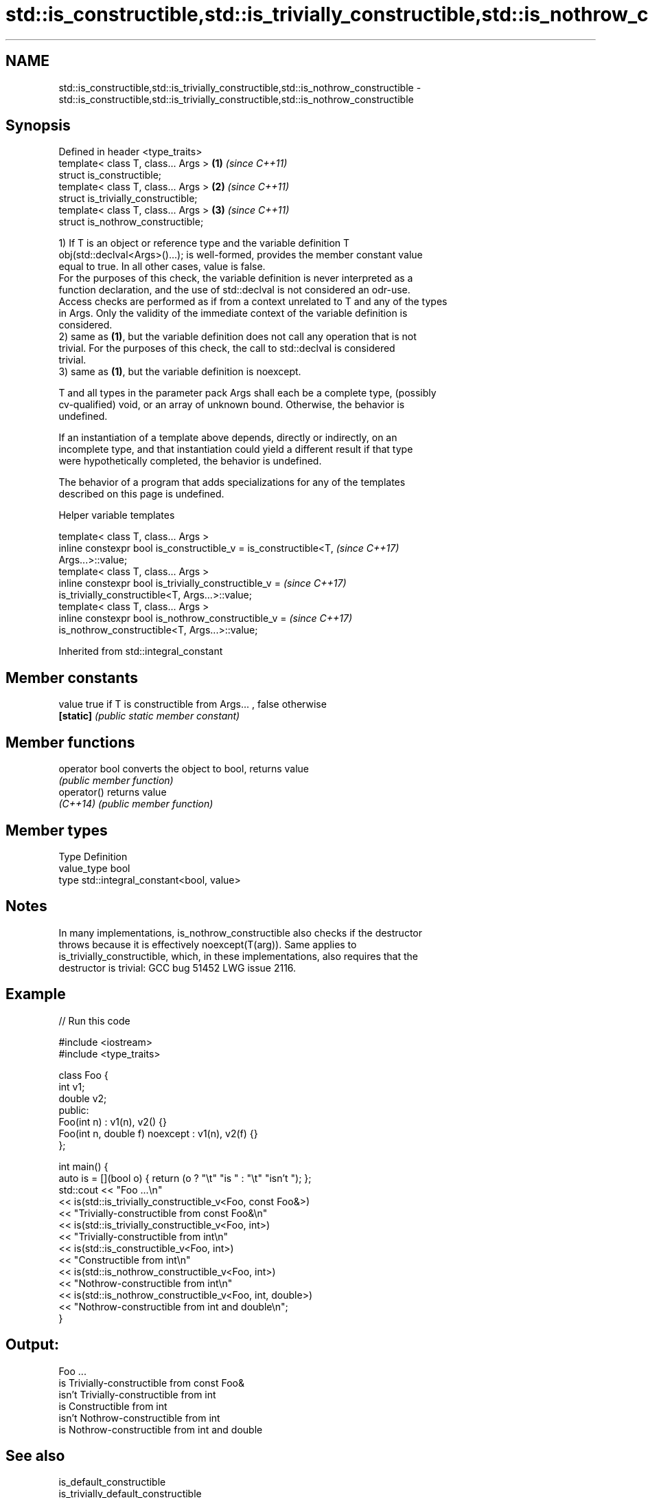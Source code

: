 .TH std::is_constructible,std::is_trivially_constructible,std::is_nothrow_constructible 3 "2022.07.31" "http://cppreference.com" "C++ Standard Libary"
.SH NAME
std::is_constructible,std::is_trivially_constructible,std::is_nothrow_constructible \- std::is_constructible,std::is_trivially_constructible,std::is_nothrow_constructible

.SH Synopsis
   Defined in header <type_traits>
   template< class T, class... Args > \fB(1)\fP \fI(since C++11)\fP
   struct is_constructible;
   template< class T, class... Args > \fB(2)\fP \fI(since C++11)\fP
   struct is_trivially_constructible;
   template< class T, class... Args > \fB(3)\fP \fI(since C++11)\fP
   struct is_nothrow_constructible;

   1) If T is an object or reference type and the variable definition T
   obj(std::declval<Args>()...); is well-formed, provides the member constant value
   equal to true. In all other cases, value is false.
   For the purposes of this check, the variable definition is never interpreted as a
   function declaration, and the use of std::declval is not considered an odr-use.
   Access checks are performed as if from a context unrelated to T and any of the types
   in Args. Only the validity of the immediate context of the variable definition is
   considered.
   2) same as \fB(1)\fP, but the variable definition does not call any operation that is not
   trivial. For the purposes of this check, the call to std::declval is considered
   trivial.
   3) same as \fB(1)\fP, but the variable definition is noexcept.

   T and all types in the parameter pack Args shall each be a complete type, (possibly
   cv-qualified) void, or an array of unknown bound. Otherwise, the behavior is
   undefined.

   If an instantiation of a template above depends, directly or indirectly, on an
   incomplete type, and that instantiation could yield a different result if that type
   were hypothetically completed, the behavior is undefined.

   The behavior of a program that adds specializations for any of the templates
   described on this page is undefined.

  Helper variable templates

   template< class T, class... Args >
   inline constexpr bool is_constructible_v = is_constructible<T,         \fI(since C++17)\fP
   Args...>::value;
   template< class T, class... Args >
   inline constexpr bool is_trivially_constructible_v =                   \fI(since C++17)\fP
   is_trivially_constructible<T, Args...>::value;
   template< class T, class... Args >
   inline constexpr bool is_nothrow_constructible_v =                     \fI(since C++17)\fP
   is_nothrow_constructible<T, Args...>::value;

Inherited from std::integral_constant

.SH Member constants

   value    true if T is constructible from Args... , false otherwise
   \fB[static]\fP \fI(public static member constant)\fP

.SH Member functions

   operator bool converts the object to bool, returns value
                 \fI(public member function)\fP
   operator()    returns value
   \fI(C++14)\fP       \fI(public member function)\fP

.SH Member types

   Type       Definition
   value_type bool
   type       std::integral_constant<bool, value>

.SH Notes

   In many implementations, is_nothrow_constructible also checks if the destructor
   throws because it is effectively noexcept(T(arg)). Same applies to
   is_trivially_constructible, which, in these implementations, also requires that the
   destructor is trivial: GCC bug 51452 LWG issue 2116.

.SH Example


// Run this code

 #include <iostream>
 #include <type_traits>

 class Foo {
     int v1;
     double v2;
  public:
     Foo(int n) : v1(n), v2() {}
     Foo(int n, double f) noexcept : v1(n), v2(f) {}
 };

 int main() {
     auto is = [](bool o) { return (o ? "\\t" "is " : "\\t" "isn't "); };
     std::cout << "Foo ...\\n"
               << is(std::is_trivially_constructible_v<Foo, const Foo&>)
               << "Trivially-constructible from const Foo&\\n"
               << is(std::is_trivially_constructible_v<Foo, int>)
               << "Trivially-constructible from int\\n"
               << is(std::is_constructible_v<Foo, int>)
               << "Constructible from int\\n"
               << is(std::is_nothrow_constructible_v<Foo, int>)
               << "Nothrow-constructible from int\\n"
               << is(std::is_nothrow_constructible_v<Foo, int, double>)
               << "Nothrow-constructible from int and double\\n";
 }

.SH Output:

 Foo ...
         is Trivially-constructible from const Foo&
         isn't Trivially-constructible from int
         is Constructible from int
         isn't Nothrow-constructible from int
         is Nothrow-constructible from int and double

.SH See also

   is_default_constructible
   is_trivially_default_constructible
   is_nothrow_default_constructible   checks if a type has a default constructor
   \fI(C++11)\fP                            \fI(class template)\fP
   \fI(C++11)\fP
   \fI(C++11)\fP
   is_copy_constructible
   is_trivially_copy_constructible
   is_nothrow_copy_constructible      checks if a type has a copy constructor
   \fI(C++11)\fP                            \fI(class template)\fP
   \fI(C++11)\fP
   \fI(C++11)\fP
   is_move_constructible
   is_trivially_move_constructible    checks if a type can be constructed from an
   is_nothrow_move_constructible      rvalue reference
   \fI(C++11)\fP                            \fI(class template)\fP
   \fI(C++11)\fP
   \fI(C++11)\fP
                                      specifies that a variable of the type can be
   constructible_from                 constructed from or bound to a set of argument
   (C++20)                            types
                                      (concept)
